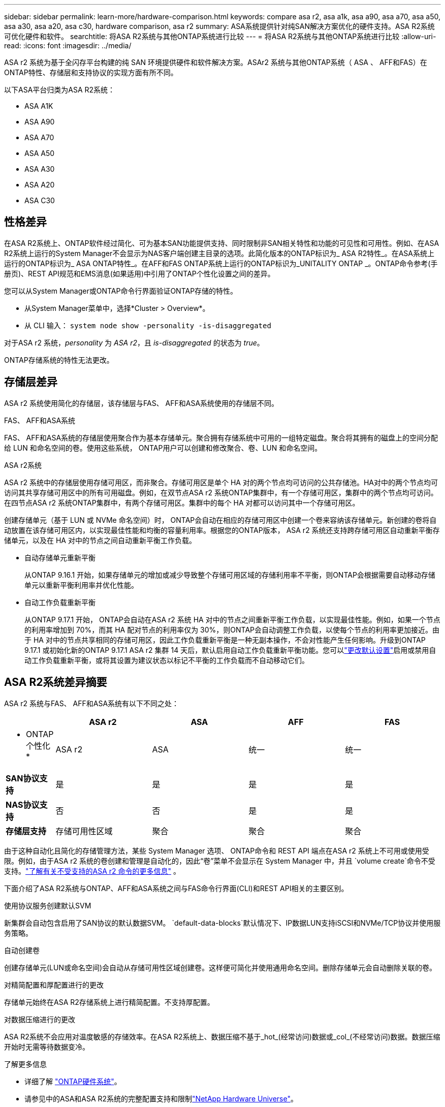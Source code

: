---
sidebar: sidebar 
permalink: learn-more/hardware-comparison.html 
keywords: compare asa r2, asa a1k, asa a90, asa a70, asa a50, asa a30, asa a20, asa c30, hardware comparison, asa r2 
summary: ASA系统提供针对纯SAN解决方案优化的硬件支持。ASA R2系统可优化硬件和软件。 
searchtitle: 将ASA R2系统与其他ONTAP系统进行比较 
---
= 将ASA R2系统与其他ONTAP系统进行比较
:allow-uri-read: 
:icons: font
:imagesdir: ../media/


[role="lead"]
ASA r2 系统为基于全闪存平台构建的纯 SAN 环境提供硬件和软件解决方案。ASAr2 系统与其他ONTAP系统（ ASA 、 AFF和FAS）在ONTAP特性、存储层和支持协议的实现方面有所不同。

以下ASA平台归类为ASA R2系统：

* ASA A1K
* ASA A90
* ASA A70
* ASA A50
* ASA A30
* ASA A20
* ASA C30




== 性格差异

在ASA R2系统上、ONTAP软件经过简化、可为基本SAN功能提供支持、同时限制非SAN相关特性和功能的可见性和可用性。例如、在ASA R2系统上运行的System Manager不会显示为NAS客户端创建主目录的选项。此简化版本的ONTAP标识为_ ASA R2特性_。在ASA系统上运行的ONTAP标识为_ ASA ONTAP特性_。在AFF和FAS ONTAP系统上运行的ONTAP标识为_UNITALITY ONTAP _。ONTAP命令参考(手册页)、REST API规范和EMS消息(如果适用)中引用了ONTAP个性化设置之间的差异。

您可以从System Manager或ONTAP命令行界面验证ONTAP存储的特性。

* 从System Manager菜单中，选择*Cluster > Overview*。
* 从 CLI 输入： `system node show -personality -is-disaggregated`


对于ASA r2 系统，_personality_ 为 _ASA r2_，且 _is-disaggregated_ 的状态为 _true_。

ONTAP存储系统的特性无法更改。



== 存储层差异

ASA r2 系统使用简化的存储层，该存储层与FAS、 AFF和ASA系统使用的存储层不同。

.FAS、 AFF和ASA系统
FAS、 AFF和ASA系统的存储层使用聚合作为基本存储单元。聚合拥有存储系统中可用的一组特定磁盘。聚合将其拥有的磁盘上的空间分配给 LUN 和命名空间的卷。使用这些系统， ONTAP用户可以创建和修改聚合、卷、LUN 和命名空间。

.ASA r2系统
ASA r2 系统中的存储层使用存储可用区，而非聚合。存储可用区是单个 HA 对的两个节点均可访问的公共存储池。HA对中的两个节点均可访问其共享存储可用区中的所有可用磁盘。例如，在双节点ASA r2 系统ONTAP集群中，有一个存储可用区，集群中的两个节点均可访问。在四节点ASA r2 系统ONTAP集群中，有两个存储可用区。集群中的每个 HA 对都可以访问其中一个存储可用区。

创建存储单元（基于 LUN 或 NVMe 命名空间）时， ONTAP会自动在相应的存储可用区中创建一个卷来容纳该存储单元。新创建的卷将自动放置在该存储可用区内，以实现最佳性能和均衡的容量利用率。根据您的ONTAP版本， ASA r2 系统还支持跨存储可用区自动重新平衡存储单元，以及在 HA 对中的节点之间自动重新平衡工作负载。

* 自动存储单元重新平衡
+
从ONTAP 9.16.1 开始，如果存储单元的增加或减少导致整个存储可用区域的存储利用率不平衡，则ONTAP会根据需要自动移动存储单元以重新平衡利用率并优化性能。

* 自动工作负载重新平衡
+
从ONTAP 9.17.1 开始， ONTAP会自动在ASA r2 系统 HA 对中的节点之间重新平衡工作负载，以实现最佳性能。例如，如果一个节点的利用率增加到 70%，而其 HA 配对节点的利用率仅为 30%，则ONTAP会自动调整工作负载，以使每个节点的利用率更加接近。由于 HA 对中的节点共享相同的存储可用区，因此工作负载重新平衡是一种无副本操作，不会对性能产生任何影响。升级到ONTAP 9.17.1 或初始化新的ONTAP 9.17.1 ASA r2 集群 14 天后，默认启用自动工作负载重新平衡功能。您可以link:../administer/rebalance-workloads.html["更改默认设置"]启用或禁用自动工作负载重新平衡，或将其设置为建议状态以标记不平衡的工作负载而不自动移动它们。





== ASA R2系统差异摘要

ASA r2 系统与FAS、 AFF和ASA系统有以下不同之处：

[cols="1h,2,2,2,2"]
|===
|  | ASA r2 | ASA | AFF | FAS 


 a| 
* ONTAP个性化*
| ASA r2 | ASA | 统一 | 统一 


 a| 
*SAN协议支持*
| 是 | 是 | 是 | 是 


 a| 
*NAS协议支持*
| 否 | 否 | 是 | 是 


 a| 
*存储层支持*
| 存储可用性区域 | 聚合 | 聚合 | 聚合 
|===
由于这种自动化且简化的存储管理方法，某些 System Manager 选项、 ONTAP命令和 REST API 端点在ASA r2 系统上不可用或使用受限。例如，由于ASA r2 系统的卷创建和管理是自动化的，因此“卷”菜单不会显示在 System Manager 中，并且 `volume create`命令不受支持。link:cli-support.html["了解有关不受支持的ASA r2 命令的更多信息"] 。

下面介绍了ASA R2系统与ONTAP、AFF和ASA系统之间与FAS命令行界面(CLI)和REST API相关的主要区别。

.使用协议服务创建默认SVM
新集群会自动包含启用了SAN协议的默认数据SVM。 `default-data-blocks`默认情况下、IP数据LUN支持iSCSI和NVMe/TCP协议并使用服务策略。

.自动创建卷
创建存储单元(LUN或命名空间)会自动从存储可用性区域创建卷。这样便可简化并使用通用命名空间。删除存储单元会自动删除关联的卷。

.对精简配置和厚配置进行的更改
存储单元始终在ASA R2存储系统上进行精简配置。不支持厚配置。

.对数据压缩进行的更改
ASA R2系统不会应用对温度敏感的存储效率。在ASA R2系统上、数据压缩不基于_hot_(经常访问)数据或_col_(不经常访问)数据。数据压缩开始时无需等待数据变冷。

.了解更多信息
* 详细了解 link:https://docs.netapp.com/us-en/ontap-systems-family/intro-family.html["ONTAP硬件系统"^]。
* 请参见中的ASA和ASA R2系统的完整配置支持和限制link:https://hwu.netapp.com/["NetApp Hardware Universe"^]。
* 了解有关的更多信息link:https://www.netapp.com/pdf.html?item=/media/85736-ds-4254-asa.pdf["NetApp ASA"^]。

